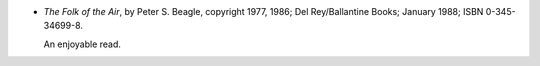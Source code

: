 .. title: Recent Reading: Peter S. Beagle
.. slug: peter-s-beagle
.. date: 2009-06-07 00:00:00 UTC-05:00
.. tags: recent reading,modern,fantasy
.. category: books/read/2009/06
.. link: 
.. description: 
.. type: text


* `The Folk of the Air`, by Peter S. Beagle, copyright 1977, 1986; Del
  Rey/Ballantine Books; January 1988; ISBN 0-345-34699-8.

  An enjoyable read.

  .. borrowed from M.A.H.
